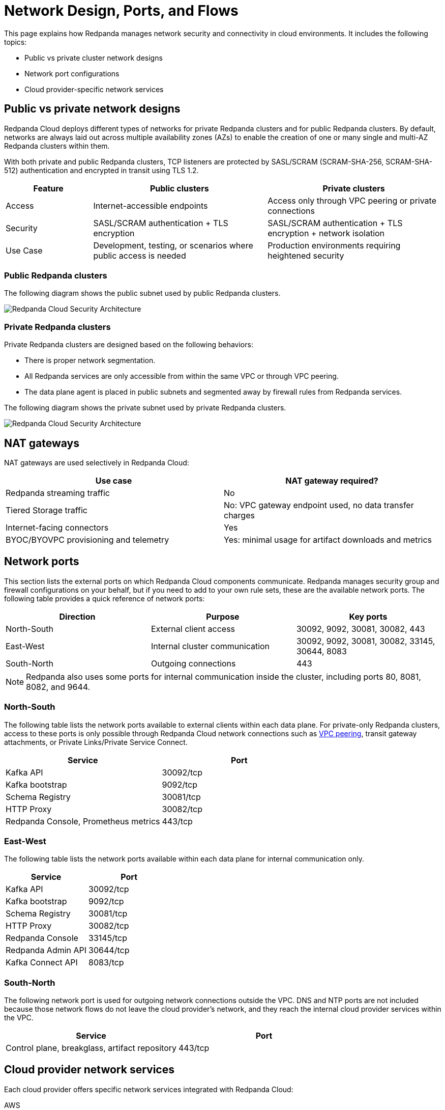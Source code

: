 = Network Design, Ports, and Flows
:description: Learn about Redpanda Cloud network design, including ports, and flows.
:page-aliases: deploy:deployment-option/cloud/security/cloud-security-network.adoc


This page explains how Redpanda manages network security and connectivity in cloud environments. It includes the following topics:

* Public vs private cluster network designs
* Network port configurations
* Cloud provider-specific network services

== Public vs private network designs

Redpanda Cloud deploys different types of networks for private Redpanda
clusters and for public Redpanda clusters. By default, networks are always
laid out across multiple availability zones (AZs) to enable the creation of one or
many single and multi-AZ Redpanda clusters within them.

With both private and public Redpanda clusters, TCP listeners are protected by SASL/SCRAM
(SCRAM-SHA-256, SCRAM-SHA-512) authentication and encrypted in transit using TLS 1.2.

[cols="1,2,2"]
|===
| Feature | Public clusters | Private clusters

| Access | Internet-accessible endpoints | Access only through VPC peering or private connections
| Security | SASL/SCRAM authentication + TLS encryption | SASL/SCRAM authentication + TLS encryption + network isolation
| Use Case | Development, testing, or scenarios where public access is needed | Production environments requiring heightened security
|===

=== Public Redpanda clusters

The following diagram shows the public subnet used by public Redpanda clusters.

image::shared:cloud-public-networks.png[Redpanda Cloud Security Architecture]

=== Private Redpanda clusters

Private Redpanda clusters are designed based on the following behaviors:

* There is proper network segmentation.
* All Redpanda services are only accessible from within the same VPC or through
VPC peering.
* The data plane agent is placed in public subnets and segmented away by
firewall rules from Redpanda services.

The following diagram shows the private subnet used by private Redpanda clusters.

image::shared:cloud-private-network.png[Redpanda Cloud Security Architecture]

== NAT gateways 

NAT gateways are used selectively in Redpanda Cloud:

|===
| Use case | NAT gateway required?

| Redpanda streaming traffic | No 
| Tiered Storage traffic | No: VPC gateway endpoint used, no data transfer charges
| Internet-facing connectors | Yes
| BYOC/BYOVPC provisioning and telemetry | Yes: minimal usage for artifact downloads and metrics
|===

== Network ports

This section lists the external ports on which Redpanda Cloud components communicate. Redpanda manages security group and firewall configurations on your behalf, but if you need to add to your own rule sets, these are the available network ports. The following table provides a quick reference of network ports: 

|===
| Direction | Purpose | Key ports

| North-South | External client access | 30092, 9092, 30081, 30082, 443
| East-West | Internal cluster communication | 30092, 9092, 30081, 30082, 33145, 30644, 8083
| South-North | Outgoing connections | 443
|===

NOTE: Redpanda also uses some ports for internal communication inside the cluster, including ports 80, 8081, 8082, and 9644. 

=== North-South

The following table lists the network ports available to external clients within
each data plane. For private-only Redpanda clusters, access to these ports is
only possible through Redpanda Cloud network connections such as xref:networking:dedicated/vpc-peering.adoc[VPC peering],
transit gateway attachments, or Private Links/Private Service Connect.

|===
| Service | Port

| Kafka API
| 30092/tcp

| Kafka bootstrap
| 9092/tcp

| Schema Registry
| 30081/tcp

| HTTP Proxy
| 30082/tcp

| Redpanda Console, Prometheus metrics
| 443/tcp
|===

=== East-West

The following table lists the network ports available within each data plane for
internal communication only.

|===
| Service | Port

| Kafka API
| 30092/tcp

| Kafka bootstrap
| 9092/tcp

| Schema Registry
| 30081/tcp

| HTTP Proxy
| 30082/tcp

| Redpanda Console
| 33145/tcp

| Redpanda Admin API
| 30644/tcp

| Kafka Connect API
| 8083/tcp
|===

=== South-North

The following network port is used for outgoing network connections outside the VPC. DNS and NTP ports are not included because those network flows do not leave the cloud provider's network, and they reach the internal cloud provider services within the VPC.

|===
| Service | Port

| Control plane, breakglass, artifact repository
| 443/tcp
|===


== Cloud provider network services

Each cloud provider offers specific network services integrated with Redpanda Cloud:

[tabs]
====
AWS::
+
--
* Time synchronization
+
To ensure time synchronization, Redpanda Cloud in AWS uses the https://aws.amazon.com/about-aws/whats-new/2017/11/introducing-the-amazon-time-sync-service/[Amazon Time Sync Service^], a fleet of redundant satellite-connected and atomic reference clocks in AWS regions.

* Domain Name System (DNS)
+
Redpanda Cloud creates a new DNS zone for each cluster in the control plane and delegates its management exclusively to each cluster's data plane. In turn, the data plane creates a hosted zone in Route 53, managing DNS records for Redpanda services as needed. All interactions with Route 53 are controlled by IAM policies targeted to the specific Route 53 resources managed by each data plane, following the least privilege principle.

* Distributed denial of service (DDoS) protection
+
All Redpanda Cloud services publicly exposed in the control plane and data plane are protected against the most common layer 3 and 4 DDoS attacks by https://aws.amazon.com/shield/features/#AWS_Shield_Standard[AWS Shield Standard^], with no latency impact.

* VPC peering
+
Redpanda Cloud supports configuring xref:networking:dedicated/vpc-peering.adoc[VPC peering] against Redpanda Cloud networks, making them available to one or many private clusters and allowing users to connect to those clusters without traversing the public internet.
+
You can establish VPC peering connections between two VPCs with non-overlapping network addresses. When creating a network intended for peering, ensure that the specified network address range does not overlap with the network address range of the destination VPC.
+
*Security Best Practice:* When using VPC peering, always reject all network traffic initiated from a Redpanda Cloud network and only accept traffic from trusted Kafka connectors.
--

Azure::
+
--
* Time synchronization
+
To ensure time synchronization, Redpanda Cloud in Azure uses https://learn.microsoft.com/en-us/azure/virtual-machines/linux/time-sync[Microsoft time sync^].

* Domain Name System (DNS)
+
Redpanda Cloud creates a new DNS zone for each cluster in the control plane and delegates its management exclusively to each cluster's data plane. In turn, the data plane creates a managed zone in Azure DNS, managing DNS records for Redpanda services, as needed. All interactions with Azure DNS are controlled by Azure RBAC policies targeted to the specific Azure DNS resources managed by each data plane, following the least privilege principle.
--

GCP::
+
--
* Time synchronization
+
To ensure time synchronization, Redpanda Cloud in GCP uses https://cloud.google.com/compute/docs/instances/configure-ntp#linux-chrony[Google NTP Servers^], a fleet of satellite-connected and atomic reference clocks.

* Domain Name System (DNS)
+
Redpanda Cloud creates a new DNS zone for each cluster in the control plane and delegates its management exclusively to each cluster's data plane. In turn, the data plane creates a managed zone in Cloud DNS, managing DNS records for Redpanda services, as needed. All interactions with Cloud DNS are controlled by IAM policies targeted to the specific Cloud DNS resources managed by each data plane, following the least privilege principle.

* VPC peering
+
Redpanda Cloud supports configuring xref:networking:dedicated/vpc-peering.adoc[VPC peering] against Redpanda Cloud networks, making them available to one or many private Redpanda clusters and allowing users to connect to those clusters without traversing the public internet.
+
You can establish VPC peering connections between two VPCs with non-overlapping network addresses. When creating a network intended for peering, ensure that the specified network address range does not overlap with the network address range of the destination VPC.
+
*Security Best Practice:* When using VPC peering, always reject all network traffic initiated from a Redpanda Cloud network and only accept traffic from trusted Kafka connectors.
--
====


